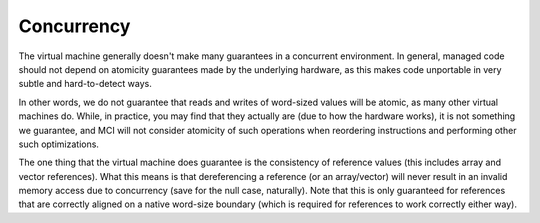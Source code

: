 Concurrency
===========

The virtual machine generally doesn't make many guarantees in a concurrent
environment. In general, managed code should not depend on atomicity
guarantees made by the underlying hardware, as this makes code unportable
in very subtle and hard-to-detect ways.

In other words, we do not guarantee that reads and writes of word-sized
values will be atomic, as many other virtual machines do. While, in
practice, you may find that they actually are (due to how the hardware
works), it is not something we guarantee, and MCI will not consider
atomicity of such operations when reordering instructions and performing
other such optimizations.

The one thing that the virtual machine does guarantee is the consistency of
reference values (this includes array and vector references). What this
means is that dereferencing a reference (or an array/vector) will never
result in an invalid memory access due to concurrency (save for the null
case, naturally). Note that this is only guaranteed for references that are
correctly aligned on a native word-size boundary (which is required for
references to work correctly either way).
